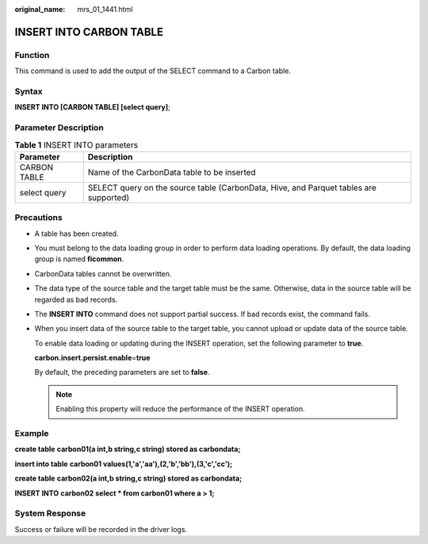 :original_name: mrs_01_1441.html

.. _mrs_01_1441:

INSERT INTO CARBON TABLE
========================

Function
--------

This command is used to add the output of the SELECT command to a Carbon table.

Syntax
------

**INSERT INTO [CARBON TABLE] [select query]**;

Parameter Description
---------------------

.. table:: **Table 1** INSERT INTO parameters

   +--------------+---------------------------------------------------------------------------------------+
   | Parameter    | Description                                                                           |
   +==============+=======================================================================================+
   | CARBON TABLE | Name of the CarbonData table to be inserted                                           |
   +--------------+---------------------------------------------------------------------------------------+
   | select query | SELECT query on the source table (CarbonData, Hive, and Parquet tables are supported) |
   +--------------+---------------------------------------------------------------------------------------+

Precautions
-----------

-  A table has been created.

-  You must belong to the data loading group in order to perform data loading operations. By default, the data loading group is named **ficommon**.

-  CarbonData tables cannot be overwritten.

-  The data type of the source table and the target table must be the same. Otherwise, data in the source table will be regarded as bad records.

-  The **INSERT INTO** command does not support partial success. If bad records exist, the command fails.

-  When you insert data of the source table to the target table, you cannot upload or update data of the source table.

   To enable data loading or updating during the INSERT operation, set the following parameter to **true**.

   **carbon.insert.persist.enable**\ =\ **true**

   By default, the preceding parameters are set to **false**.

   .. note::

      Enabling this property will reduce the performance of the INSERT operation.

Example
-------

**create table** **carbon01(a int,b string,c string) stored as carbondata;**

**insert into table** **carbon01 values(1,'a','aa'),(2,'b','bb'),(3,'c','cc');**

**create table** **carbon02(a int,b string,c string) stored as carbondata;**

**INSERT INTO** **carbon02 select \* from carbon01 where a > 1;**

System Response
---------------

Success or failure will be recorded in the driver logs.
